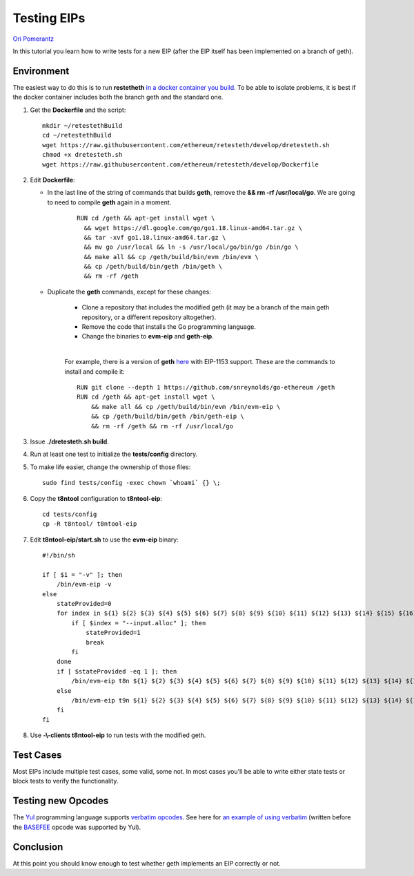 .. eip-tests-tutorial:

###########################################
Testing EIPs
###########################################
`Ori Pomerantz <mailto://qbzzt1@gmail.com>`_

In this tutorial you learn how to write tests for a new EIP 
(after the EIP itself has been implemented on a branch of geth).


Environment
===========
The easiest way to do this is to run **restetheth** `in a docker container you build <retesteth-tutorial.html#using-the-latest-version>`_.
To be able to isolate problems, it is best if the docker container includes both the branch geth and the standard one.

#. Get the **Dockerfile** and the script:

   ::

      mkdir ~/retestethBuild
      cd ~/retestethBuild
      wget https://raw.githubusercontent.com/ethereum/retesteth/develop/dretesteth.sh
      chmod +x dretesteth.sh
      wget https://raw.githubusercontent.com/ethereum/retesteth/develop/Dockerfile

#. Edit **Dockerfile**:

   * In the last line of the string of commands that builds **geth**, remove the **&& rm -rf /usr/local/go**.
     We are going to need to compile **geth** again in a moment.

      ::

         RUN cd /geth && apt-get install wget \
           && wget https://dl.google.com/go/go1.18.linux-amd64.tar.gz \
           && tar -xvf go1.18.linux-amd64.tar.gz \
           && mv go /usr/local && ln -s /usr/local/go/bin/go /bin/go \
           && make all && cp /geth/build/bin/evm /bin/evm \
           && cp /geth/build/bin/geth /bin/geth \
           && rm -rf /geth  

   * Duplicate the **geth** commands, except for these changes:
    
      * Clone a repository that includes the modified geth (it may be a branch of the main geth repository, or a different repository altogether).
      * Remove the code that installs the Go programming language.
      * Change the binaries to **evm-eip** and **geth-eip**.

      |

      For example, there is a version of **geth** `here <https://github.com/snreynolds/go-ethereum>`_ with EIP-1153 support.
      These are the commands to install and compile it:

      ::

          RUN git clone --depth 1 https://github.com/snreynolds/go-ethereum /geth
          RUN cd /geth && apt-get install wget \
              && make all && cp /geth/build/bin/evm /bin/evm-eip \
              && cp /geth/build/bin/geth /bin/geth-eip \
              && rm -rf /geth && rm -rf /usr/local/go

#. Issue **./dretesteth.sh build**.

#. Run at least one test to initialize the **tests/config** directory.

#. To make life easier, change the ownership of those files:

   ::

      sudo find tests/config -exec chown `whoami` {} \;


#. Copy the **t8ntool** configuration to **t8ntool-eip**:

   ::
   
      cd tests/config
      cp -R t8ntool/ t8ntool-eip

#. Edit **t8ntool-eip/start.sh** to use the **evm-eip** binary:

   ::

      #!/bin/sh

      if [ $1 = "-v" ]; then
          /bin/evm-eip -v
      else
          stateProvided=0
          for index in ${1} ${2} ${3} ${4} ${5} ${6} ${7} ${8} ${9} ${10} ${11} ${12} ${13} ${14} ${15} ${16} ${17} $
              if [ $index = "--input.alloc" ]; then
                  stateProvided=1
                  break
              fi
          done
          if [ $stateProvided -eq 1 ]; then
              /bin/evm-eip t8n ${1} ${2} ${3} ${4} ${5} ${6} ${7} ${8} ${9} ${10} ${11} ${12} ${13} ${14} ${15} ${16$
          else
              /bin/evm-eip t9n ${1} ${2} ${3} ${4} ${5} ${6} ${7} ${8} ${9} ${10} ${11} ${12} ${13} ${14} ${15} ${16$
          fi
      fi


#. Use **-\\-clients t8ntool-eip** to run tests with the modified geth. 


Test Cases
================
Most EIPs include multiple test cases, some valid, some not.
In most cases you'll be able to write either state tests or block tests to verify the functionality.


Testing new Opcodes
====================
The `Yul <https://docs.soliditylang.org/en/v0.8.15/yul.html>`_ programming language supports 
`verbatim opcodes <https://docs.soliditylang.org/en/v0.8.15/yul.html#verbatim>`_. 
See here for `an example of using verbatim <https://github.com/ethereum/tests/blob/develop/src/GeneralStateTestsFiller/stEIP1559/baseFeeDiffPlacesFiller.yml#L39>`_
(written before the `BASEFEE <https://www.evm.codes/#48>`_ opcode was supported by Yul).



Conclusion
==========
At this point you should know enough to test whether geth implements an EIP
correctly or not.

